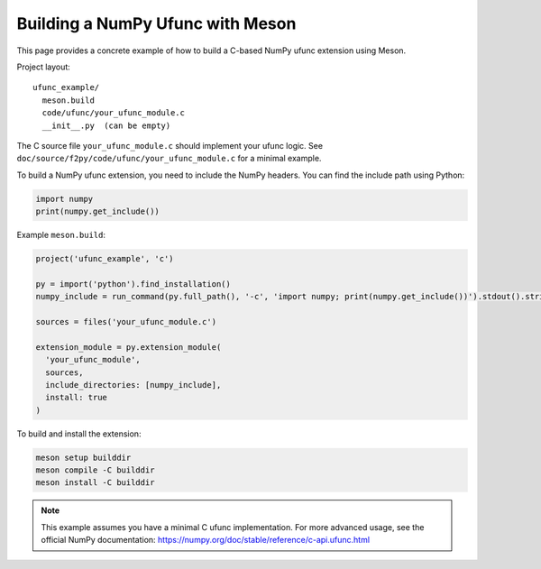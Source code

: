 .. _ufunc-meson-example:

===================================
Building a NumPy Ufunc with Meson
===================================

This page provides a concrete example of how to build a C-based NumPy ufunc extension using Meson.

Project layout::

  ufunc_example/
    meson.build
    code/ufunc/your_ufunc_module.c
    __init__.py  (can be empty)

The C source file ``your_ufunc_module.c`` should implement your ufunc logic.
See ``doc/source/f2py/code/ufunc/your_ufunc_module.c`` for a minimal example.

To build a NumPy ufunc extension, you need to include the NumPy headers. You can find the include path using Python:

.. code-block:: python

   import numpy
   print(numpy.get_include())

Example ``meson.build``:

.. code-block:: meson

   project('ufunc_example', 'c')

   py = import('python').find_installation()
   numpy_include = run_command(py.full_path(), '-c', 'import numpy; print(numpy.get_include())').stdout().strip()

   sources = files('your_ufunc_module.c')

   extension_module = py.extension_module(
     'your_ufunc_module',
     sources,
     include_directories: [numpy_include],
     install: true
   )

To build and install the extension:

.. code-block:: bash

   meson setup builddir
   meson compile -C builddir
   meson install -C builddir

.. note::
   This example assumes you have a minimal C ufunc implementation. For more advanced usage, see the official NumPy documentation:
   https://numpy.org/doc/stable/reference/c-api.ufunc.html
